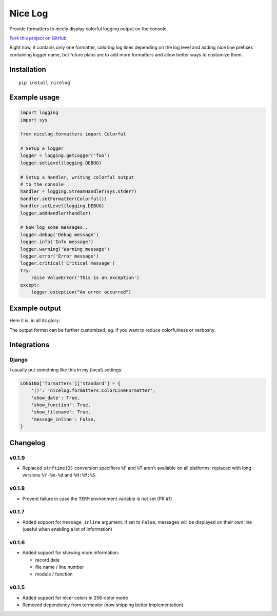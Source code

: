 Nice Log
########

.. image:: https://travis-ci.org/rshk/nicelog.svg?branch=master
    :target: https://travis-ci.org/rshk/nicelog

.. image:: https://pypip.in/version/nicelog/badge.svg?text=version
    :target: https://github.com/rshk/nicelog.git
    :alt: Latest PyPI version

.. image:: https://pypip.in/download/nicelog/badge.svg?period=month
    :target: https://github.com/rshk/nicelog.git
    :alt: Number of PyPI downloads

.. image:: https://pypip.in/py_versions/nicelog/badge.svg
    :target: https://pypi.python.org/pypi/nicelog/
    :alt: Supported Python versions

.. image:: https://pypip.in/status/nicelog/badge.svg
    :target: https://pypi.python.org/pypi/nicelog/
    :alt: Development Status

.. image:: https://pypip.in/license/nicelog/badge.svg
    :target: https://pypi.python.org/pypi/nicelog/
    :alt: License

Provide formatters to nicely display colorful logging output on the console.

`Fork this project on GitHub <https://github.com/rshk/nicelog>`_

Right now, it contains only one formatter, coloring log lines
depending on the log level and adding nice line prefixes containing
logger name, but future plans are to add more formatters and allow
better ways to customize them.


Installation
============

::

   pip install nicelog


Example usage
=============

.. code-block:: python

    import logging
    import sys

    from nicelog.formatters import Colorful

    # Setup a logger
    logger = logging.getLogger('foo')
    logger.setLevel(logging.DEBUG)

    # Setup a handler, writing colorful output
    # to the console
    handler = logging.StreamHandler(sys.stderr)
    handler.setFormatter(Colorful())
    handler.setLevel(logging.DEBUG)
    logger.addHandler(handler)

    # Now log some messages..
    logger.debug('Debug message')
    logger.info('Info message')
    logger.warning('Warning message')
    logger.error('Error message')
    logger.critical('Critical message')
    try:
        raise ValueError('This is an exception')
    except:
        logger.exception("An error occurred")


Example output
==============

Here it is, in all its glory:

.. image:: .screenshots/nicelog-150408.png
    :alt: Screenshot


The output format can be further customized, eg. if you want to reduce
colorfulness or verbosity.


Integrations
============

Django
------

I usually put something like this in my (local) settings:

.. code-block:: python

    LOGGING['formatters']['standard'] = {
        '()': 'nicelog.formatters.ColorLineFormatter',
        'show_date': True,
        'show_function': True,
        'show_filename': True,
        'message_inline': False,
    }


Changelog
=========


v0.1.9
------

- Replaced ``strftime(3)`` conversion specifiers ``%F`` and ``%T``
  aren't available on all platforms: replaced with long versions
  ``%Y-%m-%d`` and ``%H:%M:%S``.


v0.1.8
------

- Prevent failure in case the ``TERM`` environment variable is not set (PR #1)


v0.1.7
------

- Added support for ``message_inline`` argument. If set to ``False``,
  messages will be displayed on their own line (useful when enabling a lot of
  information)


v0.1.6
------

- Added support for showing more information:

  - record date
  - file name / line number
  - module / function


v0.1.5
------

- Added support for nicer colors in 256-color mode
- Removed dependency from termcolor (now shipping better implementation)



